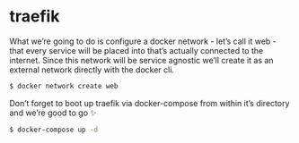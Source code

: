 * traefik

What we’re going to do is configure a docker network - let’s call it web - that every service will be placed into that’s actually connected to the internet. Since this network will be service agnostic we’ll create it as an external network directly with the docker cli.

#+begin_src bash
  $ docker network create web
#+end_src

Don’t forget to boot up traefik via docker-compose from within it’s directory and we’re good to go ✨

#+begin_src bash
  $ docker-compose up -d
#+end_src
